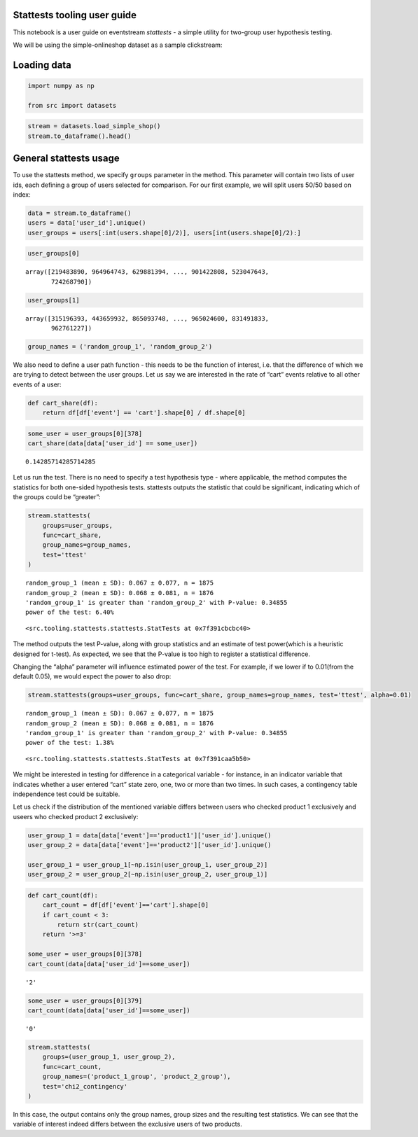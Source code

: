 Stattests tooling user guide
----------------------------

This notebook is a user guide on eventstream *stattests* - a simple
utility for two-group user hypothesis testing.

We will be using the simple-onlineshop dataset as a sample clickstream:


Loading data
------------

.. code:: ipython3

    import numpy as np

    from src import datasets

.. code:: ipython3

    stream = datasets.load_simple_shop()
    stream.to_dataframe().head()




.. raw:: html


      <div id="df-535416c3-59fa-4e27-a6bd-a58b96a91408">
        <div class="colab-df-container">
          <div>
    <style scoped>
        .dataframe tbody tr th:only-of-type {
            vertical-align: middle;
        }

        .dataframe tbody tr th {
            vertical-align: top;
        }

        .dataframe thead th {
            text-align: right;
        }
    </style>
    <table border="1" class="dataframe">
      <thead>
        <tr style="text-align: right;">
          <th></th>
          <th>event_id</th>
          <th>event_type</th>
          <th>event_index</th>
          <th>event</th>
          <th>timestamp</th>
          <th>user_id</th>
        </tr>
      </thead>
      <tbody>
        <tr>
          <th>0</th>
          <td>297683c8-a576-4138-92e5-f47923bc566e</td>
          <td>raw</td>
          <td>0</td>
          <td>catalog</td>
          <td>2019-11-01 17:59:13.273932</td>
          <td>219483890</td>
        </tr>
        <tr>
          <th>1</th>
          <td>fca8899d-5da3-4f99-80fd-27e5751aef73</td>
          <td>raw</td>
          <td>1</td>
          <td>product1</td>
          <td>2019-11-01 17:59:28.459271</td>
          <td>219483890</td>
        </tr>
        <tr>
          <th>2</th>
          <td>1e416f4e-a7c4-4e51-a9b6-bbe53d1cc4fb</td>
          <td>raw</td>
          <td>2</td>
          <td>cart</td>
          <td>2019-11-01 17:59:29.502214</td>
          <td>219483890</td>
        </tr>
        <tr>
          <th>3</th>
          <td>ef8ee4e2-c9de-4642-83b8-0c48b9a99341</td>
          <td>raw</td>
          <td>3</td>
          <td>catalog</td>
          <td>2019-11-01 17:59:32.557029</td>
          <td>219483890</td>
        </tr>
        <tr>
          <th>4</th>
          <td>b9c8591e-932c-4c61-a261-b05d8ad1753d</td>
          <td>raw</td>
          <td>4</td>
          <td>catalog</td>
          <td>2019-11-01 21:38:19.283663</td>
          <td>964964743</td>
        </tr>
      </tbody>
    </table>
    </div>
          <button class="colab-df-convert" onclick="convertToInteractive('df-535416c3-59fa-4e27-a6bd-a58b96a91408')"
                  title="Convert this dataframe to an interactive table."
                  style="display:none;">

      <svg xmlns="http://www.w3.org/2000/svg" height="24px"viewBox="0 0 24 24"
           width="24px">
        <path d="M0 0h24v24H0V0z" fill="none"/>
        <path d="M18.56 5.44l.94 2.06.94-2.06 2.06-.94-2.06-.94-.94-2.06-.94 2.06-2.06.94zm-11 1L8.5 8.5l.94-2.06 2.06-.94-2.06-.94L8.5 2.5l-.94 2.06-2.06.94zm10 10l.94 2.06.94-2.06 2.06-.94-2.06-.94-.94-2.06-.94 2.06-2.06.94z"/><path d="M17.41 7.96l-1.37-1.37c-.4-.4-.92-.59-1.43-.59-.52 0-1.04.2-1.43.59L10.3 9.45l-7.72 7.72c-.78.78-.78 2.05 0 2.83L4 21.41c.39.39.9.59 1.41.59.51 0 1.02-.2 1.41-.59l7.78-7.78 2.81-2.81c.8-.78.8-2.07 0-2.86zM5.41 20L4 18.59l7.72-7.72 1.47 1.35L5.41 20z"/>
      </svg>
          </button>

      <style>
        .colab-df-container {
          display:flex;
          flex-wrap:wrap;
          gap: 12px;
        }

        .colab-df-convert {
          background-color: #E8F0FE;
          border: none;
          border-radius: 50%;
          cursor: pointer;
          display: none;
          fill: #1967D2;
          height: 32px;
          padding: 0 0 0 0;
          width: 32px;
        }

        .colab-df-convert:hover {
          background-color: #E2EBFA;
          box-shadow: 0px 1px 2px rgba(60, 64, 67, 0.3), 0px 1px 3px 1px rgba(60, 64, 67, 0.15);
          fill: #174EA6;
        }

        [theme=dark] .colab-df-convert {
          background-color: #3B4455;
          fill: #D2E3FC;
        }

        [theme=dark] .colab-df-convert:hover {
          background-color: #434B5C;
          box-shadow: 0px 1px 3px 1px rgba(0, 0, 0, 0.15);
          filter: drop-shadow(0px 1px 2px rgba(0, 0, 0, 0.3));
          fill: #FFFFFF;
        }
      </style>

          <script>
            const buttonEl =
              document.querySelector('#df-535416c3-59fa-4e27-a6bd-a58b96a91408 button.colab-df-convert');
            buttonEl.style.display =
              google.colab.kernel.accessAllowed ? 'block' : 'none';

            async function convertToInteractive(key) {
              const element = document.querySelector('#df-535416c3-59fa-4e27-a6bd-a58b96a91408');
              const dataTable =
                await google.colab.kernel.invokeFunction('convertToInteractive',
                                                         [key], {});
              if (!dataTable) return;

              const docLinkHtml = 'Like what you see? Visit the ' +
                '<a target="_blank" href=https://colab.research.google.com/notebooks/data_table.ipynb>data table notebook</a>'
                + ' to learn more about interactive tables.';
              element.innerHTML = '';
              dataTable['output_type'] = 'display_data';
              await google.colab.output.renderOutput(dataTable, element);
              const docLink = document.createElement('div');
              docLink.innerHTML = docLinkHtml;
              element.appendChild(docLink);
            }
          </script>
        </div>
      </div>




General stattests usage
-----------------------

To use the stattests method, we specify ``groups`` parameter in the
method. This parameter will contain two lists of user ids, each defining
a group of users selected for comparison. For our first example, we will
split users 50/50 based on index:

.. code:: ipython3

    data = stream.to_dataframe()
    users = data['user_id'].unique()
    user_groups = users[:int(users.shape[0]/2)], users[int(users.shape[0]/2):]

.. code:: ipython3

    user_groups[0]




.. parsed-literal::

    array([219483890, 964964743, 629881394, ..., 901422808, 523047643,
           724268790])



.. code:: ipython3

    user_groups[1]




.. parsed-literal::

    array([315196393, 443659932, 865093748, ..., 965024600, 831491833,
           962761227])



.. code:: ipython3

    group_names = ('random_group_1', 'random_group_2')

We also need to define a user path function - this needs to be the
function of interest, i.e. that the difference of which we are trying to
detect between the user groups. Let us say we are interested in the rate
of “cart” events relative to all other events of a user:

.. code:: ipython3

    def cart_share(df):
        return df[df['event'] == 'cart'].shape[0] / df.shape[0]

.. code:: ipython3

    some_user = user_groups[0][378]
    cart_share(data[data['user_id'] == some_user])




.. parsed-literal::

    0.14285714285714285



Let us run the test. There is no need to specify a test hypothesis type
- where applicable, the method computes the statistics for both
one-sided hypothesis tests. stattests outputs the statistic that could
be significant, indicating which of the groups could be “greater”:

.. code:: ipython3

    stream.stattests(
        groups=user_groups,
        func=cart_share,
        group_names=group_names,
        test='ttest'
    )


.. parsed-literal::

    random_group_1 (mean ± SD): 0.067 ± 0.077, n = 1875
    random_group_2 (mean ± SD): 0.068 ± 0.081, n = 1876
    'random_group_1' is greater than 'random_group_2' with P-value: 0.34855
    power of the test: 6.40%




.. parsed-literal::

    <src.tooling.stattests.stattests.StatTests at 0x7f391cbcbc40>



The method outputs the test P-value, along with group statistics and an
estimate of test power(which is a heuristic designed for t-test). As
expected, we see that the P-value is too high to register a statistical
difference.

Changing the “alpha” parameter will influence estimated power of the
test. For example, if we lower if to 0.01(from the default 0.05), we
would expect the power to also drop:

.. code:: ipython3

    stream.stattests(groups=user_groups, func=cart_share, group_names=group_names, test='ttest', alpha=0.01)


.. parsed-literal::

    random_group_1 (mean ± SD): 0.067 ± 0.077, n = 1875
    random_group_2 (mean ± SD): 0.068 ± 0.081, n = 1876
    'random_group_1' is greater than 'random_group_2' with P-value: 0.34855
    power of the test: 1.38%




.. parsed-literal::

    <src.tooling.stattests.stattests.StatTests at 0x7f391caa5b50>



We might be interested in testing for difference in a categorical
variable - for instance, in an indicator variable that indicates whether
a user entered “cart” state zero, one, two or more than two times. In
such cases, a contingency table independence test could be suitable.

Let us check if the distribution of the mentioned variable differs
between users who checked product 1 exclusively and useers who checked
product 2 exclusively:

.. code:: ipython3

    user_group_1 = data[data['event']=='product1']['user_id'].unique()
    user_group_2 = data[data['event']=='product2']['user_id'].unique()

    user_group_1 = user_group_1[~np.isin(user_group_1, user_group_2)]
    user_group_2 = user_group_2[~np.isin(user_group_2, user_group_1)]

.. code:: ipython3

    def cart_count(df):
        cart_count = df[df['event']=='cart'].shape[0]
        if cart_count < 3:
            return str(cart_count)
        return '>=3'

    some_user = user_groups[0][378]
    cart_count(data[data['user_id']==some_user])




.. parsed-literal::

    '2'



.. code:: ipython3

    some_user = user_groups[0][379]
    cart_count(data[data['user_id']==some_user])




.. parsed-literal::

    '0'



.. code:: ipython3

    stream.stattests(
        groups=(user_group_1, user_group_2),
        func=cart_count,
        group_names=('product_1_group', 'product_2_group'),
        test='chi2_contingency'
    )

In this case, the output contains only the group names, group sizes and
the resulting test statistics. We can see that the variable of interest
indeed differs between the exclusive users of two products.
